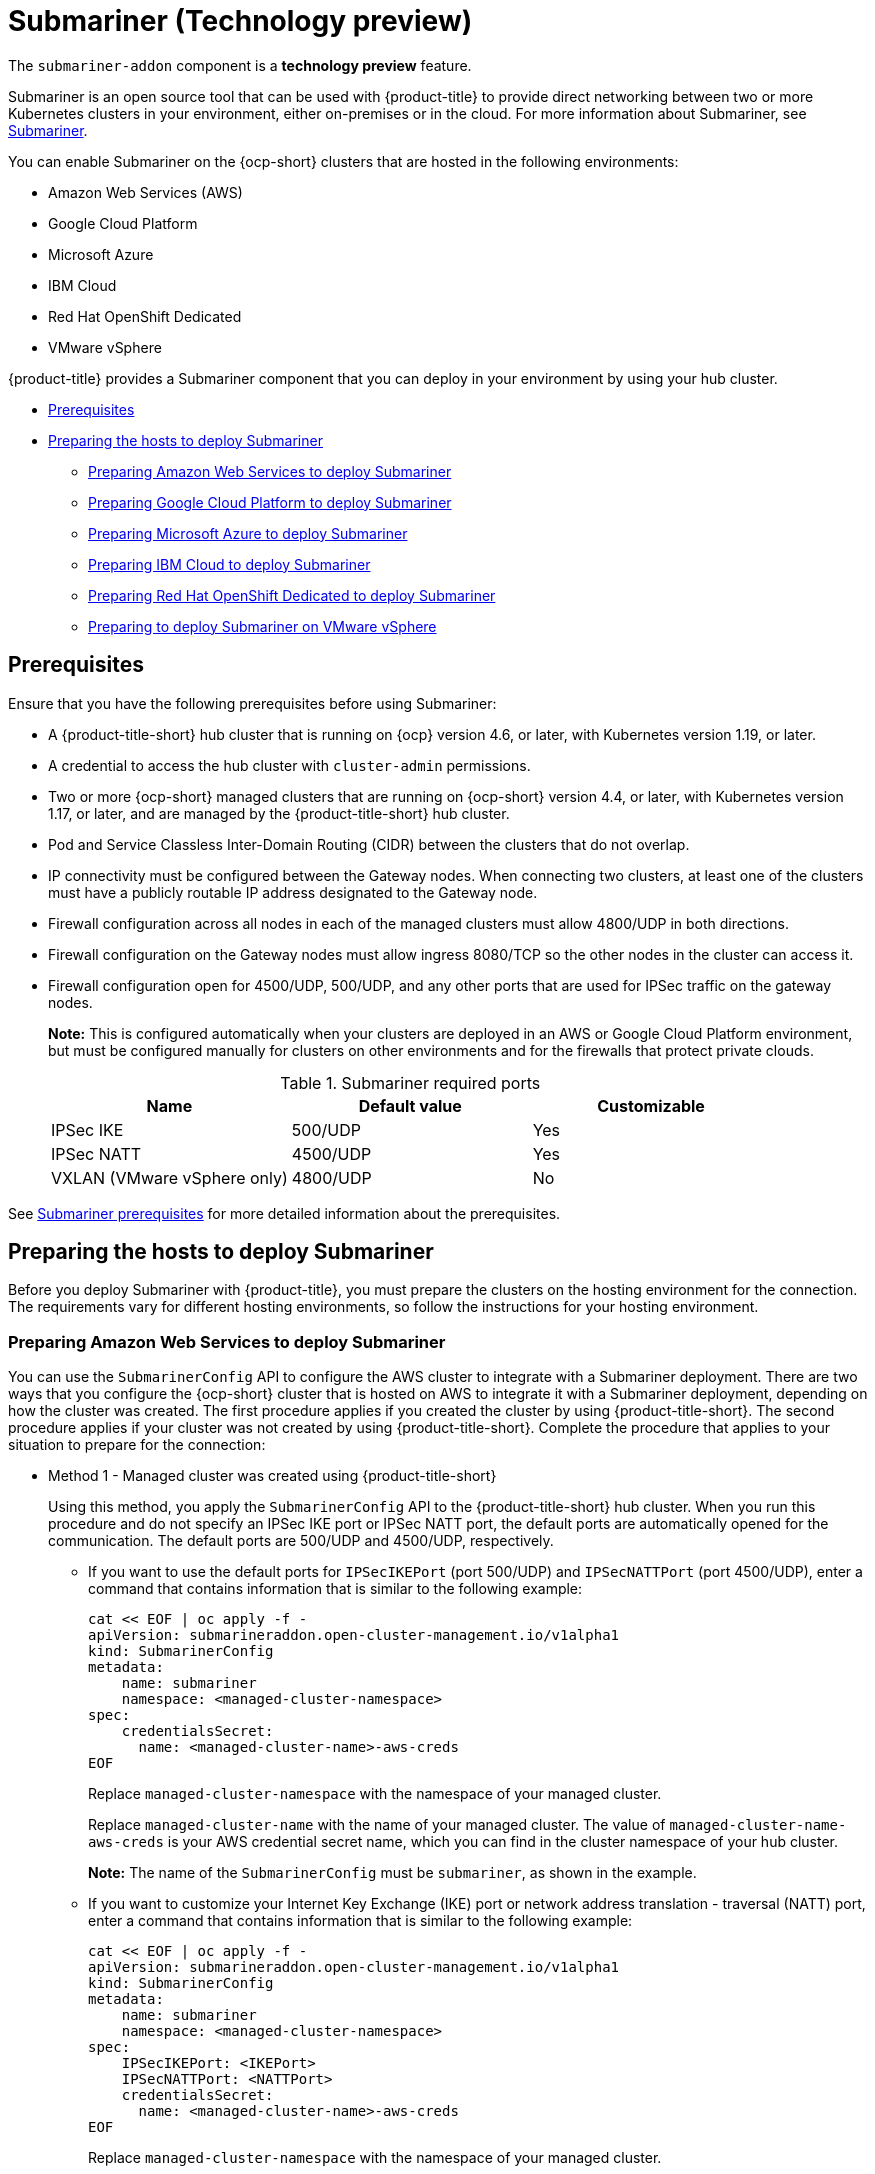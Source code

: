 [#submariner]
= Submariner (Technology preview)

The `submariner-addon` component is a *technology preview* feature. 

Submariner is an open source tool that can be used with {product-title} to provide direct networking between two or more Kubernetes clusters in your environment, either on-premises or in the cloud. For more information about Submariner, see https://submariner.io/[Submariner].

You can enable Submariner on the {ocp-short} clusters that are hosted in the following environments:

* Amazon Web Services (AWS)
* Google Cloud Platform
* Microsoft Azure
* IBM Cloud
* Red Hat OpenShift Dedicated
* VMware vSphere


{product-title} provides a Submariner component that you can deploy in your environment by using your hub cluster. 

* <<submariner-prereq,Prerequisites>>
* <<preparing-the-hosts-to-deploy-submariner,Preparing the hosts to deploy Submariner>>
** <<preparing-aws,Preparing Amazon Web Services to deploy Submariner>>
** <<preparing-gcp,Preparing Google Cloud Platform to deploy Submariner>>
** <<preparing-azure,Preparing Microsoft Azure to deploy Submariner>>
** <<preparing-ibm,Preparing IBM Cloud to deploy Submariner>>
** <<preparing-osd,Preparing Red Hat OpenShift Dedicated to deploy Submariner>>
** <<preparing-vm,Preparing to deploy Submariner on VMware vSphere>>

[#submariner-prereq]
== Prerequisites

Ensure that you have the following prerequisites before using Submariner:

* A {product-title-short} hub cluster that is running on {ocp} version 4.6, or later, with Kubernetes version 1.19, or later.
* A credential to access the hub cluster with `cluster-admin` permissions.
* Two or more {ocp-short} managed clusters that are running on {ocp-short} version 4.4, or later, with Kubernetes version 1.17, or later, and are managed by the {product-title-short} hub cluster.
* Pod and Service Classless Inter-Domain Routing (CIDR) between the clusters that do not overlap.
* IP connectivity must be configured between the Gateway nodes. When connecting two clusters, at least one of the clusters must have a publicly routable IP address designated to the Gateway node.
* Firewall configuration across all nodes in each of the managed clusters must allow 4800/UDP in both directions. 
* Firewall configuration on the Gateway nodes must allow ingress 8080/TCP so the other nodes in the cluster can access it. 
* Firewall configuration open for 4500/UDP, 500/UDP, and any other ports that are used for IPSec traffic on the gateway nodes.
+
*Note:* This is configured automatically when your clusters are deployed in an AWS or Google Cloud Platform environment, but must be configured manually for clusters on other environments and for the firewalls that protect private clouds. 
+
.Submariner required ports
|===
| Name | Default value | Customizable 

| IPSec IKE
| 500/UDP
| Yes

| IPSec NATT
| 4500/UDP
| Yes

| VXLAN (VMware vSphere only)
| 4800/UDP
| No
|===

See https://submariner.io/getting-started/#prerequisites[Submariner prerequisites] for more detailed information about the prerequisites.

[#preparing-the-hosts-to-deploy-submariner]
== Preparing the hosts to deploy Submariner

Before you deploy Submariner with {product-title}, you must prepare the clusters on the hosting environment for the connection. The requirements vary for different hosting environments, so follow the instructions for your hosting environment.

[#preparing-aws]
=== Preparing Amazon Web Services to deploy Submariner

You can use the `SubmarinerConfig` API to configure the AWS cluster to integrate with a Submariner deployment. There are two ways that you configure the {ocp-short} cluster that is hosted on AWS to integrate it with a Submariner deployment, depending on how the cluster was created. The first procedure applies if you created the cluster by using {product-title-short}. The second procedure applies if your cluster was not created by using {product-title-short}. Complete the procedure that applies to your situation to prepare for the connection:

* Method 1 - Managed cluster was created using {product-title-short}
+
Using this method, you apply the `SubmarinerConfig` API to the {product-title-short} hub cluster. When you run this procedure and do not specify an IPSec IKE port or IPSec NATT port, the default ports are automatically opened for the communication. The default ports are 500/UDP and 4500/UDP, respectively. 
+
** If you want to use the default ports for `IPSecIKEPort` (port 500/UDP) and `IPSecNATTPort` (port 4500/UDP), enter a command that contains information that is similar to the following example:
+
----
cat << EOF | oc apply -f -
apiVersion: submarineraddon.open-cluster-management.io/v1alpha1
kind: SubmarinerConfig
metadata:
    name: submariner
    namespace: <managed-cluster-namespace>
spec:
    credentialsSecret:
      name: <managed-cluster-name>-aws-creds
EOF
----
+
Replace `managed-cluster-namespace` with the namespace of your managed cluster.
+
Replace `managed-cluster-name` with the name of your managed cluster. The value of `managed-cluster-name-aws-creds` is your AWS credential secret name, which you can find in the cluster namespace of your hub cluster. 
+
*Note:* The name of the `SubmarinerConfig` must be `submariner`, as shown in the example.
+
** If you want to customize your Internet Key Exchange (IKE) port or network address translation - traversal (NATT) port, enter a command that contains information that is similar to the following example:
+  
----
cat << EOF | oc apply -f -
apiVersion: submarineraddon.open-cluster-management.io/v1alpha1
kind: SubmarinerConfig
metadata:
    name: submariner
    namespace: <managed-cluster-namespace>
spec:
    IPSecIKEPort: <IKEPort>
    IPSecNATTPort: <NATTPort>
    credentialsSecret:
      name: <managed-cluster-name>-aws-creds
EOF
----
+
Replace `managed-cluster-namespace` with the namespace of your managed cluster.
+
Replace `managed-cluster-name` with the name of your managed cluster. The value of `managed-cluster-name-aws-creds` is your AWS credential secret name, which you can find in the cluster namespace of your hub cluster. 
+
Replace `IKEPort` with the IKE port that you want to use.
+
Replace `NATTPort` with the NATT port that you want to use.
+
*Note:* The name of the `SubmarinerConfig` must be `submariner`, as shown in the example.

* Method 2 - Managed cluster was not created with {product-title-short}   
+
If your managed cluster was not created using {product-title-short}, you must create a secret on your hub cluster in the namespace of your managed cluster that contains your AWS credential secret.
+
** If you want to use the default ports for `IPSecIKEPort` (port 500/UDP) and `IPSecNATTPort` (port 4500/UDP), complete the following steps:
+
. Enter a command that contains information that is similar to the following example:
+
----
cat << EOF | oc apply -f -
apiVersion: v1
kind: Secret
metadata:
    name: <aws-credential-secret-name>
    namespace: <managed-cluster-namespace>
type: Opaque
data:
    aws_access_key_id: <aws-access-key-id>
    aws_secret_access_key: <aws-secret-access-key>
EOF
----
+
Replace `aws-credential-secret-name` with the name of your credential secret file.
+
Replace `managed-cluster-namespace` with the namespace of your managed cluster.
+
Replace `aws-access-key-id` with your AWS access key ID.
+
Replace `aws-secret-access-key` with your AWS access key.

. Apply the `SubmarinerConfig` on your {product-title-short} hub cluster by entering a command that contains information that is similar to the following example:
+
----
cat << EOF | oc apply -f -
apiVersion: submarineraddon.open-cluster-management.io/v1alpha1
kind: SubmarinerConfig
metadata:
    name: submariner
    namespace: <managed-cluster-namespace>
spec:
    credentialsSecret:
      name: <aws-credential-secret-name>
EOF
----
+ 
Replace `managed-cluster-namespace` with the namespace of your managed cluster.
+
Replace `aws-credential-secret-name` with the name of your credential secret that you created in the previous step.
+
*Note:* The name of the `SubmarinerConfig` must be `submariner`, as shown in the example.
+
** If you want to customize your IKE port or NATT port, complete the following steps:
+
. Enter a command that contains information that is similar to the following example:
+
----
cat << EOF | oc apply -f -
apiVersion: v1
kind: Secret
metadata:
    name: <aws-credential-secret-name>
    namespace: <managed-cluster-namespace>
type: Opaque
data:
    aws_access_key_id: <aws-access-key-id>
    aws_secret_access_key: <aws-secret-access-key>
EOF
----
+
Replace `aws-credential-secret-name` with the name of your credential secret file.
+
Replace `managed-cluster-namespace` with the namespace of your managed cluster.
+
Replace `aws-access-key-id` with your AWS access key ID.
+
Replace `aws-secret-access-key` with your AWS access key.

. Apply the `SubmarinerConfig` on your {product-title-short} hub cluster by entering a command that contains information that is similar to the following example:
+
----
cat << EOF | oc apply -f -
apiVersion: submarineraddon.open-cluster-management.io/v1alpha1
kind: SubmarinerConfig
metadata:
    name: submariner
    namespace: <managed-cluster-namespace>
spec:
    IPSecIKEPort: <IKEPort>
    IPSecNATTPort: <NATTPort>
    credentialsSecret:
      name: <aws-credential-secret-name>
EOF
----
+ 
Replace `managed-cluster-namespace` with the namespace of your managed cluster.
+
Replace `IKEPort` with the port that you want to use for your IKE port.
+
Replace `NATTPort` with the port that you want to use for your NATT port.
+
Replace `aws-credential-secret-name` with the name of your credential secret that you created in the previous step.
+
*Note:* The name of the `SubmarinerConfig` must be `submariner`, as shown in the example.

[#preparing-gcp]
=== Preparing Google Cloud Platform to deploy Submariner

To prepare the clusters on your Google Cloud Platform for deploying the Submariner component, complete the following steps:

You can use the `SubmarinerConfig` API to configure the Google Cloud Platform cluster to integrate with a Submariner deployment. There are two ways for you to configure the {ocp-short} cluster that is hosted on Google Cloud Platform to integrate with a Submariner deployment, depending on how the cluster was created. The first procedure applies if you created the cluster by using {product-title-short}. The second procedure applies if your cluster was not created by using {product-title-short}. Select one of these options to prepare for the connection:

* Method 1 - Managed cluster was created using {product-title-short}
+
Using this method, you apply the `SubmarinerConfig` API to the {product-title-short} hub cluster. When you run this procedure and do not specify an IPSec IKE port or IPSec NATT port, the default ports are automatically opened for the communication. The default ports are 500/UDP and 4500/UDP, respectively.
+
** If you want to use the default ports for `IPSecIKEPort` and `IPSecNATTPort`, complete the following steps:
+
. Enter a command that contains information that is similar to the following example:
+
----
cat << EOF | oc apply -f -
apiVersion: submarineraddon.open-cluster-management.io/v1alpha1
kind: SubmarinerConfig
metadata:
    name: submariner
    namespace: <managed-cluster-namespace>
spec:
    credentialsSecret:
      name: <managed-cluster-name>-gcp-creds
EOF
----
+
Replace `managed-cluster-namespace` with the namespace of your managed cluster.
+
Replace `managed-cluster-name` with the name of your managed cluster. The value of `managed-cluster-name-gcp-creds` is your Google Cloud Platform credential secret name, which you can find in the cluster namespace of your hub cluster. 
+
*Note:* The name of the `SubmarinerConfig` must be `submariner`, as shown in the example.

** If you want to customize your IKE port or NATT port, enter a command that contains information that is similar to the following example:
+  
----
cat << EOF | oc apply -f -
apiVersion: submarineraddon.open-cluster-management.io/v1alpha1
kind: SubmarinerConfig
metadata:
    name: submariner
    namespace: <managed-cluster-namespace>
spec:
    IPSecIKEPort: <IKEPort>
    IPSecNATTPort: <NATTPort>
    credentialsSecret:
      name: <managed-cluster-name>-gcp-creds
EOF
----
+
Replace `managed-cluster-namespace` with the namespace of your managed cluster.
+
Replace `IKEPort` with the IKE port that you want to use.
+
Replace `NATTPort` with the NATT port that you want to use.
+
Replace `managed-cluster-name` with the name of your managed cluster. The value of `managed-cluster-name-gcp-creds` is your Google Cloud Platform credential secret name, which you can find in the cluster namespace of your hub cluster.
+
*Note:* The name of the `SubmarinerConfig` must be `submariner`, as shown in the example.

* Method 2 - Managed cluster was not created with {product-title-short}   
+
If your managed cluster was not created using {product-title-short}, you must create a secret on your hub cluster in the namespace of your managed cluster that contains your Google Cloud Platform credential secret.
+
** If you want to use the default ports for `IPSecIKEPort` (port 500/UDP) and `IPSecNATTPort` (port 4500/UDP), complete the following steps:
+
. Enter a command that contains information that is similar to the following example:
+
----
cat << EOF | oc apply -f -
apiVersion: v1
kind: Secret
metadata:
    name: <gcp-credential-secret-name>
    namespace: <managed-cluster-namespace>
type: Opaque
data:
    osServiceAccount.json: <gcp-os-service-account-json-file-content>
EOF
----
+
Replace `gcp-credential-secret-name` with the name of your credential secret file.
+
Replace `managed-cluster-namespace` with the namespace of your managed cluster.
+
Replace `gcp-os-service-account-json-file-content` with the contents of your Google Cloud Platform `osServiceAccount.json` file.

. Apply the `SubmarinerConfig` on your {product-title-short} hub cluster by entering a command that contains information that is similar to the following example:
+
----
cat << EOF | oc apply -f -
apiVersion: submarineraddon.open-cluster-management.io/v1alpha1
kind: SubmarinerConfig
metadata:
    name: submariner
    namespace: <managed-cluster-namespace>
spec:
    credentialsSecret:
      name: <gcp-credential-secret-name>
EOF
----
+ 
Replace `managed-cluster-namespace` with the namespace of your managed cluster.
+
Replace `gcp-credential-secret-name` with the name of your credential secret that you created in the previous step.
+
*Note:* The name of the `SubmarinerConfig` must be `submariner`, as shown in the example.
+
** If you want to customize your IKE port or NATT port, complete the following steps:
+
. Enter a command that contains information that is similar to the following example:
+
----
cat << EOF | oc apply -f -
apiVersion: v1
kind: Secret
metadata:
    name: <gcp-credential-secret-name>
    namespace: <managed-cluster-namespace>
type: Opaque
data:
    osServiceAccount.json: <gcp-os-service-account-json-file-content>
EOF
----
+
Replace `gcp-credential-secret-name` with the name of your credential secret file.
+
Replace `managed-cluster-namespace` with the namespace of your managed cluster.
+
Replace `gcp-os-service-account-json-file-content` with the contents of your Google Cloud Platform `osServiceAccount.json` file.

. Apply the `SubmarinerConfig` on your {product-title-short} hub cluster by entering a command that contains information that is similar to the following example:
+
----
cat << EOF | oc apply -f -
apiVersion: submarineraddon.open-cluster-management.io/v1alpha1
kind: SubmarinerConfig
metadata:
    name: submariner
    namespace: <managed-cluster-namespace>
spec:
    IPSecIKEPort: <IKEPort>
    IPSecNATTPort: <NATTPort>
    credentialsSecret:
      name: <gcp-credential-secret-name>
EOF
----
+ 
Replace `managed-cluster-namespace` with the namespace of your managed cluster.
+
Replace `IKEPort` with the IKE port that you want to use.
+
Replace `NATTPort` with the NATT port that you want to use.
+
Replace `aws-credential-secret-name` with the name of your credential secret that you created in the previous step.
+
*Note:* The name of the `SubmarinerConfig` must be `submariner`, as shown in the example.

[#preparing-azure]
=== Preparing Microsoft Azure to deploy Submariner

To prepare the clusters on your Microsoft Azure for deploying the Submariner component, complete the following steps:

. Create the inbound and outbound firewall rules on your Microsoft Azure environment to open the IP security IKE (by default 500/UDP) and NAT traversal ports (by default 4500/UDP) to enable Submariner communication:
+
----
# create inbound nat rule
$ az network lb inbound-nat-rule create --lb-name <lb-name> \
--resource-group <res-group> \
--name <name> \
--protocol Udp --frontend-port <ipsec-port> \
--backend-port <ipsec-port> \
--frontend-ip-name <frontend-ip-name>

# add your vm network interface to the created inbound nat rule
$ az network nic ip-config inbound-nat-rule add \
--lb-name <lb-name> --resource-group <res-group> \
--inbound-nat-rule <nat-name> \
--nic-name <nic-name> --ip-config-name <pipConfig>
----
Replace `lb-name` with your load balancer name.
Replace `res-group` with your resource group name.
Replace `nat-name` with your load balancing inbound NAT rule name.
Replace `ipsec-port` with your IPsec port.
Replace `pipConfig` with your cluster frontend IP configuration name.
Replace `nic-name` with your network interface card (NIC) name.

. Create one load balancing inbound NAT rules to forward Submariner gateway metrics service request:
+
----
# create inbound nat rule
$ az network lb inbound-nat-rule create --lb-name <lb-name> \
--resource-group <res-group> \
--name <name> \
--protocol Tcp --frontend-port 8080 --backend-port 8080 \
--frontend-ip-name <frontend-ip-name>

# add your vm network interface to the created inbound nat rule
$ az network nic ip-config inbound-nat-rule add \
--lb-name <lb-name> --resource-group <res-group> \
--inbound-nat-rule <nat-name> \
--nic-name <nic-name> --ip-config-name <pipConfig>
----
Replace `lb-name` with your load balancer name.
Replace `res-group` with your resource group name.
Replace `nat-name` with your NAT rule name for inbound load balancing.
Replace `pipConfig` with your cluster frontend IP configuration name.
Replace `nic-name` with your network interface card (NIC) name.

. Create network security groups {NSG) security rules on your Azure to open IPsec IKE (by default 500/UDP) and NAT traversal ports (by default 4500/UDP) for Submariner:
+
----
$ az network nsg rule create --resource-group <res-group> \
--nsg-name <nsg-name> --priority <priority> \
--name <name> --direction Inbound --access Allow \
--protocol Udp --destination-port-ranges <ipsec-port>

$ az network nsg rule create --resource-group <res-group> \
--nsg-name <nsg-name> --priority <priority> \
--name <name> --direction Outbound --access Allow \
--protocol Udp --destination-port-ranges <ipsec-port>
Replace `res-group` with your resource group name.
Replace `nsg-name` with your NSG name.
Replace `priority` with your rule priority.
Replace `name` with your rule name.
Replace `ipsec-port` with your IPsec port.
----

. Create the NSG rules to open 4800/UDP port to encapsulate pod traffic from the worker and master nodes to the Submariner Gateway nodes:
+
----
$ az network nsg rule create --resource-group <res-group> \
--nsg-name <nsg-name> --priority <priority> \
--name <name> --direction Inbound --access Allow \
--protocol Udp --destination-port-ranges 4800 \

$ az network nsg rule create --resource-group <res-group> \
--nsg-name <nsg-name> --priority <priority> \
--name <name> --direction Outbound --access Allow \
--protocol Udp --destination-port-ranges 4800
----
Replace `res-group` with your resource group name.
Replace `nsg-name` with your NSG name.
Replace `priority` with your rule priority.
Replace `name` with your rule name.

. Create the NSG rules to open 8080/TCP port to export metrics service from the Submariner Gateway nodes:
+
----
$ az network nsg rule create --resource-group <res-group> \
--nsg-name <nsg-name> --priority <priority> \
--name <name> --direction Inbound --access Allow \
--protocol Tcp --destination-port-ranges 8080 \

$ az network nsg rule create --resource-group <res-group> \
--nsg-name <nsg-name> --priority <priority> \
--name <name> --direction Outbound --access Allow \
--protocol Udp --destination-port-ranges 8080
----
Replace `res-group` with your resource group name.
Replace `nsg-name` with your NSG name.
Replace `priority` with your rule priority.
Replace `name` with your rule name.

[#preparing-ibm]
=== Preparing IBM Cloud to deploy Submariner

There are two kinds of Red Hat OpenShift Kubernetes Service (ROKS) on IBM Cloud: the classic cluster and the second generation of compute infrastructure in a virtual private cloud (VPC). Submariner cannot run on the classic ROKS cluster since cannot configure the IPSec ports for the classic cluster.

To configure the ROKS clusters on a VPC to use Submariner, complete the steps in the following links:

. Before creating a cluster, specify subnets for pods and services, which avoids overlapping CIDRs with other clusters. Make sure there are no overlapping pods and services CIDRs between clusters if you are using an existing cluster. See https://cloud.ibm.com/docs/openshift?topic=openshift-vpc-subnets#vpc_basics[VPC Subnets] for the procedure. 

. Attach a public gateway to subnets used in the cluster. See https://cloud.ibm.com/docs/openshift?topic=openshift-vpc-subnets#vpc_basics_pgw[Public Gateway] for the procedure. 

. Create inbound rules for the default security group of the cluster by completing the steps in https://cloud.ibm.com/docs/openshift?topic=openshift-vpc-network-policy#security_groups_ui[Security Group]. Ensure that the firewall allows inbound and outbound traffic on 4500/UDP and 500/UDP ports for Gateway nodes, and allows inbound and outbound UDP/4800 for all the other nodes.

. Label a node that has the public gateway as `submariner.io/gateway=true` in the cluster.

. Refer to https://submariner.io/operations/deployment/calico/[Calico] to configure Calico CNI by creating IPPools in the cluster.

[#preparing-osd]
=== Preparing Red Hat OpenShift Dedicated to deploy Submariner

Red Hat OpenShift Dedicated supports clusters that were provisioned by AWS and Google Cloud Platform.

[#preparing-osd-aws]
==== Preparing Red Hat OpenShift Dedicated to deploy Submariner on AWS

To configure the AWS clusters on Red Hat OpenShift Dedicated, complete the following steps:

. Submit a https://issues.redhat.com/secure/CreateIssue!default.jspa[support ticket] to the Red Hat OpenShift Hosted SRE Support team to grant `cluster-admin` group access to the Red Hat OpenShift Dedicated cluster. The default access of `dedicated-admin` does not have the permission that is required the create a `MachineSet`.

. After the group is created, add the user name to the `cluster-admin` group that you created by completing the steps in https://docs.openshift.com/dedicated/4/administering_a_cluster/cluster-admin-role.html[Granting the cluster-admin role to users] in the Red Hat OpenShift Dedicated documentation.

. Complete the prerequisites that are listed in the xref:../services/submariner.adoc#preparing-aws[Preparing Amazon Web Services to deploy Submariner].

. Configure the credentials of the user `osdCcsAdmin`, so you can use that as a service account.  

[#preparing-osd-gcp]
==== Preparing Red Hat OpenShift Dedicated to deploy Submariner on Google Cloud Platform

To configure the Google Cloud Platform clusters on Red Hat OpenShift Dedicated, complete the following steps:

. Complete the prerequisites in xref:../services/submariner.adoc#preparing-gcp[Preparing Google Cloud Platform to deploy Submariner].

. Configure a service account named `osd-ccs-admin` that you can use to manage the deployment.

[#preparing-vm]
=== Preparing to deploy Submariner on VMware vSphere

Submariner uses IP security (IPSec) to establish the secure tunnels between the clusters on the gateway nodes. You can either use the default IPSec ports, or you can specify other IPSec ports that you configured. When you run this procedure without specifying an IPSec IKE port or an IPSec NATT port, the default ports are automatically used for the communication. The default ports are 500/UDP and 4500/UDP, respectively. 

Submariner uses virtual extensible LAN (VXLAN) to encapsulate traffic when it moves from the worker and master nodes to the gateway nodes. The VXLAN port cannot be customized, and is always port 4800/UDP.

The following ports must be opened by your VMWare vSphere administrator before you can enable Submariner:

.VMware vSphere and Submariner ports
|===
| Name | Default value | Customizable 

| IPSec IKE
| 500/UDP
| Yes

| IPSec NATT
| 4500/UDP
| Yes

| VXLAN
| 4800/UDP
| No
|===



To prepare VMware vSphere clusters for deploying Submariner, complete the following steps:

* If you want to use the default ports for `IPSecIKEPort` and `NATTPort`, complete the following steps:
+
. Ensure that the IPSec IKE, IPSec NATT, and VXLAN ports are open.

. Enter a command that contains information that is similar to the following example:
+
----
cat << EOF | oc apply -f -
apiVersion: submarineraddon.open-cluster-management.io/v1alpha1
kind: SubmarinerConfig
metadata:
    name: submariner
    namespace: <managed-cluster-namespace>
spec:{}

EOF
----
+
Replace `managed-cluster-namespace` with the namespace of your managed cluster.
+
Replace `managed-cluster-name` with your VMware vSphere or bare metal credential secret, which you can find in the cluster namespace of your hub cluster. 
+
*Note:* The name of the `SubmarinerConfig` must be `submariner`, as shown in the example.

* If you want to customize your IKE port or NATT port, complete the following steps:

. Ensure that the IPSec IKE, IPSec NATT, and VXLAN ports are open.

. Enter a command that contains information that is similar to the following example:
+  
----
cat << EOF | oc apply -f -
apiVersion: submarineraddon.open-cluster-management.io/v1alpha1
kind: SubmarinerConfig
metadata:
    name: submariner
    namespace: <managed-cluster-namespace>
spec:
    IPSecIKEPort: <IKEPort>
    IPSecNATTPort: <NATTPort>
EOF
----
+
Replace `managed-cluster-namespace` with the namespace of your managed cluster.
+
Replace `IKEPort` with the IKE port that you want to use.
+
Replace `NATTPort` with the NATT port that you want to use.
+
*Note:* The name of the `SubmarinerConfig` must be `submariner`, as shown in the example.
